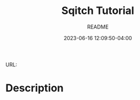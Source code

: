 #+TITLE:	Sqitch Tutorial
#+SUBTITLE:	README
#+DATE:		2023-06-16 12:09:50-04:00
#+LASTMOD:  
#+OPTIONS:	toc:nil num:nil
#+STARTUP:	indent showeverything
#+CATEGORIES[]:	Tutorials
#+TAGS[]:	readme python

URL: 

* Description

